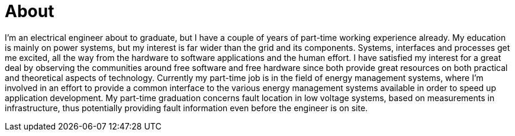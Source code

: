 = About
:navicons:
:nav-home: <<../index.adoc#,home>>
:nav-next: <<contact.adoc#,contact>>

I’m an electrical engineer about to graduate, but I have a couple of years of part-time working experience already.
My education is mainly on power systems, but my interest is far wider than the grid and its components.
Systems, interfaces and processes get me excited, all the way from the hardware to software applications and the human effort.
I have satisfied my interest for a great deal by observing the communities around free software and free hardware since both provide great resources on both practical and theoretical aspects of technology.
Currently my part-time job is in the field of energy management systems, where I’m involved in an effort to provide a common interface to the various energy management systems available in order to speed up application development.
My part-time graduation concerns fault location in low voltage systems, based on measurements in infrastructure, thus potentially providing fault information even before the engineer is on site.
